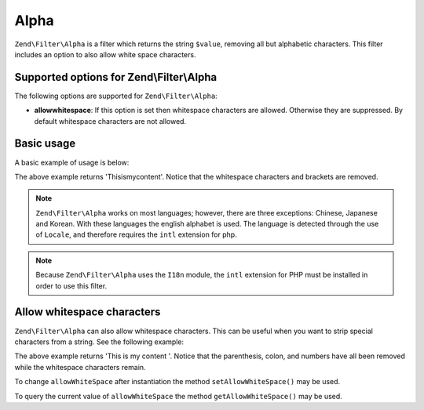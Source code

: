 .. _zend.filter.set.alpha:

Alpha
=====

``Zend\Filter\Alpha`` is a filter which returns the string ``$value``, removing all but alphabetic characters. This
filter includes an option to also allow white space characters.

.. _zend.filter.set.alpha.options:

Supported options for Zend\\Filter\\Alpha
-----------------------------------------

The following options are supported for ``Zend\Filter\Alpha``:

- **allowwhitespace**: If this option is set then whitespace characters are allowed. Otherwise they are suppressed.
  By default whitespace characters are not allowed.

.. _zend.filter.set.alpha.basic:

Basic usage
-----------

A basic example of usage is below:

.. code-block:: php
   :linenos:

   $filter = new Zend\Filter\Alpha();

   print $filter->filter('This is (my) content: 123');

The above example returns 'Thisismycontent'. Notice that the whitespace characters and brackets are removed.

.. note::

   ``Zend\Filter\Alpha`` works on most languages; however, there are three exceptions: Chinese, Japanese and
   Korean. With these languages the english alphabet is used. The language is detected through the use of
   ``Locale``, and therefore requires the ``intl`` extension for php.

.. note::
   
   Because ``Zend\Filter\Alpha`` uses the ``I18n`` module, the ``intl`` extension for PHP must be installed 
   in order to use this filter.

.. _zend.filter.set.alpha.whitespace:

Allow whitespace characters
---------------------------

``Zend\Filter\Alpha`` can also allow whitespace characters. This can be useful when you want to strip special
characters from a string. See the following example:

.. code-block:: php
   :linenos:

   $filter = new Zend\Filter\Alpha(array('allowwhitespace' => true));

   print $filter->filter('This is (my) content: 123');

The above example returns 'This is my content '. Notice that the parenthesis, colon, and numbers have all been
removed while the whitespace characters remain.

To change ``allowWhiteSpace`` after instantiation the method ``setAllowWhiteSpace()`` may be used.

To query the current value of ``allowWhiteSpace`` the method ``getAllowWhiteSpace()`` may be used.


